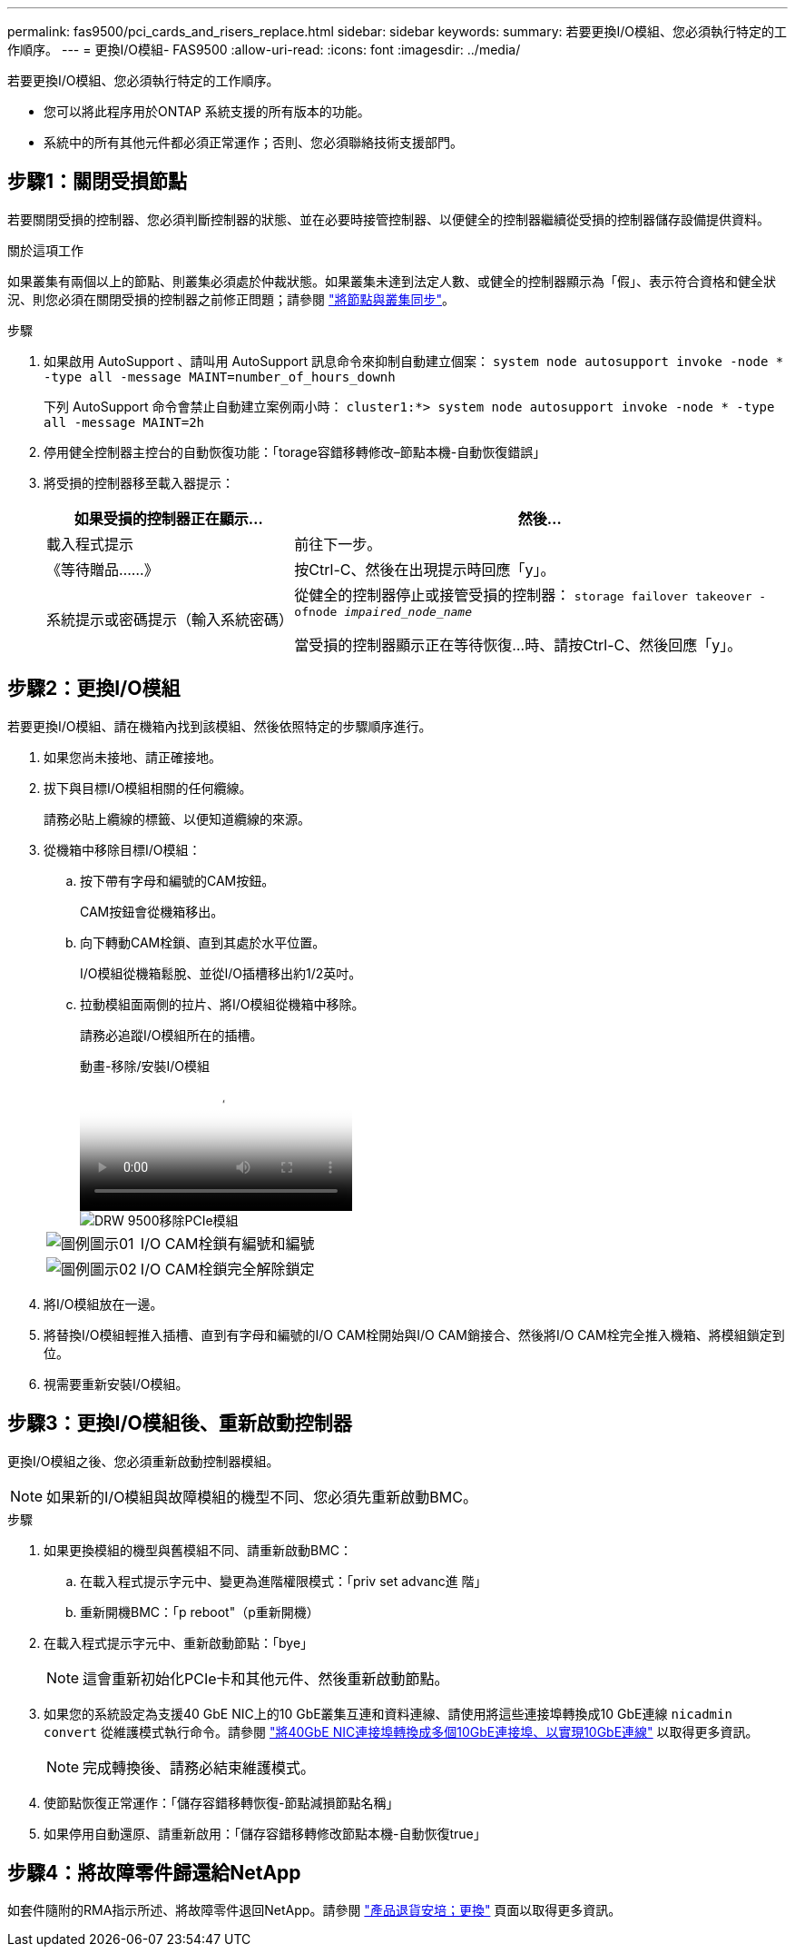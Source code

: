---
permalink: fas9500/pci_cards_and_risers_replace.html 
sidebar: sidebar 
keywords:  
summary: 若要更換I/O模組、您必須執行特定的工作順序。 
---
= 更換I/O模組- FAS9500
:allow-uri-read: 
:icons: font
:imagesdir: ../media/


[role="lead"]
若要更換I/O模組、您必須執行特定的工作順序。

* 您可以將此程序用於ONTAP 系統支援的所有版本的功能。
* 系統中的所有其他元件都必須正常運作；否則、您必須聯絡技術支援部門。




== 步驟1：關閉受損節點

若要關閉受損的控制器、您必須判斷控制器的狀態、並在必要時接管控制器、以便健全的控制器繼續從受損的控制器儲存設備提供資料。

.關於這項工作
如果叢集有兩個以上的節點、則叢集必須處於仲裁狀態。如果叢集未達到法定人數、或健全的控制器顯示為「假」、表示符合資格和健全狀況、則您必須在關閉受損的控制器之前修正問題；請參閱 link:https://docs.netapp.com/us-en/ontap/system-admin/synchronize-node-cluster-task.html?q=Quorum["將節點與叢集同步"^]。

.步驟
. 如果啟用 AutoSupport 、請叫用 AutoSupport 訊息命令來抑制自動建立個案： `system node autosupport invoke -node * -type all -message MAINT=number_of_hours_downh`
+
下列 AutoSupport 命令會禁止自動建立案例兩小時： `cluster1:*> system node autosupport invoke -node * -type all -message MAINT=2h`

. 停用健全控制器主控台的自動恢復功能：「torage容錯移轉修改–節點本機-自動恢復錯誤」
. 將受損的控制器移至載入器提示：
+
[cols="1,2"]
|===
| 如果受損的控制器正在顯示... | 然後... 


 a| 
載入程式提示
 a| 
前往下一步。



 a| 
《等待贈品……》
 a| 
按Ctrl-C、然後在出現提示時回應「y」。



 a| 
系統提示或密碼提示（輸入系統密碼）
 a| 
從健全的控制器停止或接管受損的控制器： `storage failover takeover -ofnode _impaired_node_name_`

當受損的控制器顯示正在等待恢復...時、請按Ctrl-C、然後回應「y」。

|===




== 步驟2：更換I/O模組

若要更換I/O模組、請在機箱內找到該模組、然後依照特定的步驟順序進行。

. 如果您尚未接地、請正確接地。
. 拔下與目標I/O模組相關的任何纜線。
+
請務必貼上纜線的標籤、以便知道纜線的來源。

. 從機箱中移除目標I/O模組：
+
.. 按下帶有字母和編號的CAM按鈕。
+
CAM按鈕會從機箱移出。

.. 向下轉動CAM栓鎖、直到其處於水平位置。
+
I/O模組從機箱鬆脫、並從I/O插槽移出約1/2英吋。

.. 拉動模組面兩側的拉片、將I/O模組從機箱中移除。
+
請務必追蹤I/O模組所在的插槽。

+
.動畫-移除/安裝I/O模組
video::0903b1f9-187b-4bb8-9548-ae9b0012bb21[panopto]
+
image::../media/drw_9500_remove_PCIe_module.svg[DRW 9500移除PCIe模組]

+
[cols="20%,80%"]
|===


 a| 
image::../media/legend_icon_01.svg[圖例圖示01]
 a| 
I/O CAM栓鎖有編號和編號



 a| 
image::../media/legend_icon_02.svg[圖例圖示02]
 a| 
I/O CAM栓鎖完全解除鎖定

|===


. 將I/O模組放在一邊。
. 將替換I/O模組輕推入插槽、直到有字母和編號的I/O CAM栓開始與I/O CAM銷接合、然後將I/O CAM栓完全推入機箱、將模組鎖定到位。
. 視需要重新安裝I/O模組。




== 步驟3：更換I/O模組後、重新啟動控制器

更換I/O模組之後、您必須重新啟動控制器模組。


NOTE: 如果新的I/O模組與故障模組的機型不同、您必須先重新啟動BMC。

.步驟
. 如果更換模組的機型與舊模組不同、請重新啟動BMC：
+
.. 在載入程式提示字元中、變更為進階權限模式：「priv set advanc進 階」
.. 重新開機BMC：「p reboot"（p重新開機）


. 在載入程式提示字元中、重新啟動節點：「bye」
+

NOTE: 這會重新初始化PCIe卡和其他元件、然後重新啟動節點。

. 如果您的系統設定為支援40 GbE NIC上的10 GbE叢集互連和資料連線、請使用將這些連接埠轉換成10 GbE連線 `nicadmin convert` 從維護模式執行命令。請參閱 https://docs.netapp.com/us-en/ontap/networking/convert_40gbe_nic_ports_into_multiple_10gbe_ports_for_10gbe_connectivity.html["將40GbE NIC連接埠轉換成多個10GbE連接埠、以實現10GbE連線"^] 以取得更多資訊。
+

NOTE: 完成轉換後、請務必結束維護模式。

. 使節點恢復正常運作：「儲存容錯移轉恢復-節點減損節點名稱」
. 如果停用自動還原、請重新啟用：「儲存容錯移轉修改節點本機-自動恢復true」




== 步驟4：將故障零件歸還給NetApp

如套件隨附的RMA指示所述、將故障零件退回NetApp。請參閱 https://mysupport.netapp.com/site/info/rma["產品退貨安培；更換"] 頁面以取得更多資訊。
